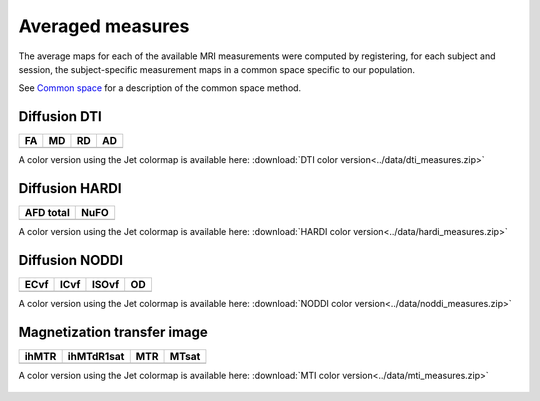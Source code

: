 Averaged measures
=================================

The average maps for each of the available MRI measurements were computed by registering, for each subject and session, the subject-specific measurement maps in a common space specific to our population.

See `Common space`_ for a description of the common space method.


Diffusion DTI
--------------

+-----------------------------------+----------------------------------+----------------------------------+----------------------------------+
|                  FA               |                 MD               |                 RD               |                 AD               |
+===================================+==================================+==================================+==================================+
| .. image:: ../data/WBgif/FA.gif   | .. image:: ../data/WBgif/MD.gif  |  .. image:: ../data/WBgif/RD.gif | .. image:: ../data/WBgif/AD.gif  |
|    :width: 200                    |    :width: 200                   |    :width: 200                   |    :width: 200                   |
+-----------------------------------+----------------------------------+----------------------------------+----------------------------------+

A color version using the Jet colormap is available here: :download:`DTI color version<../data/dti_measures.zip>`


Diffusion HARDI
---------------

+------------------------------------------+----------------------------------------+
|               AFD total                  |                   NuFO                 |
+==========================================+========================================+
| .. image:: ../data/WBgif/afd_total.gif   | .. image:: ../data/WBgif/NuFO_gwm.gif  |
|    :width: 200                           |    :width: 200                         |
+------------------------------------------+----------------------------------------+

A color version using the Jet colormap is available here: :download:`HARDI color version<../data/hardi_measures.zip>`



Diffusion NODDI
---------------

+-------------------------------------+------------------------------------+-------------------------------------+---------------------------------+
|               ECvf                  |                  ICvf              |                   ISOvf             |                  OD             |
+=====================================+====================================+=====================================+=================================+
| .. image:: ../data/WBgif/ECvf.gif   | .. image:: ../data/WBgif/ICvf.gif  |  .. image:: ../data/WBgif/ISOvf.gif | .. image:: ../data/WBgif/OD.gif |
|    :width: 200                      |    :width: 200                     |    :width: 200                      |    :width: 200                  |
+-------------------------------------+------------------------------------+-------------------------------------+---------------------------------+

A color version using the Jet colormap is available here: :download:`NODDI color version<../data/noddi_measures.zip>`



Magnetization transfer image
----------------------------

+------------------------------------+-----------------------------------------+-----------------------------------+------------------------------------+
|                ihMTR               |                ihMTdR1sat               |                 MTR               |                MTsat               |
+====================================+=========================================+===================================+====================================+
| .. image:: ../data/WBgif/ihMTR.gif | .. image:: ../data/WBgif/ihMTdR1sat.gif |  .. image:: ../data/WBgif/MTR.gif | .. image:: ../data/WBgif/MTsat.gif |
|    :width: 200                     |    :width: 200                          |    :width: 200                    |    :width: 200                     |
+------------------------------------+-----------------------------------------+-----------------------------------+------------------------------------+

A color version using the Jet colormap is available here: :download:`MTI color version<../data/mti_measures.zip>`



 .. _Common space: https://high-frequency-mri-database-supplementary.readthedocs.io/en/latest/pipeline/common_space.html